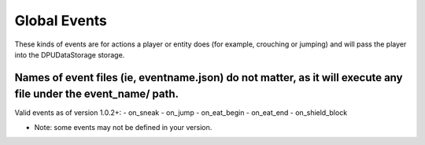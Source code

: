 Global Events
======
These kinds of events are for actions a player or entity does (for example, crouching or jumping) and will pass the player into the DPUDataStorage storage.


Names of event files (ie, eventname.json) do not matter, as it will execute any file under the event_name/ path.
----

Valid events as of version 1.0.2+:
- on_sneak
- on_jump
- on_eat_begin
- on_eat_end
- on_shield_block


* Note: some events may not be defined in your version. 
